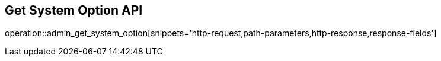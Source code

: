 == Get System Option API

operation::admin_get_system_option[snippets='http-request,path-parameters,http-response,response-fields']
